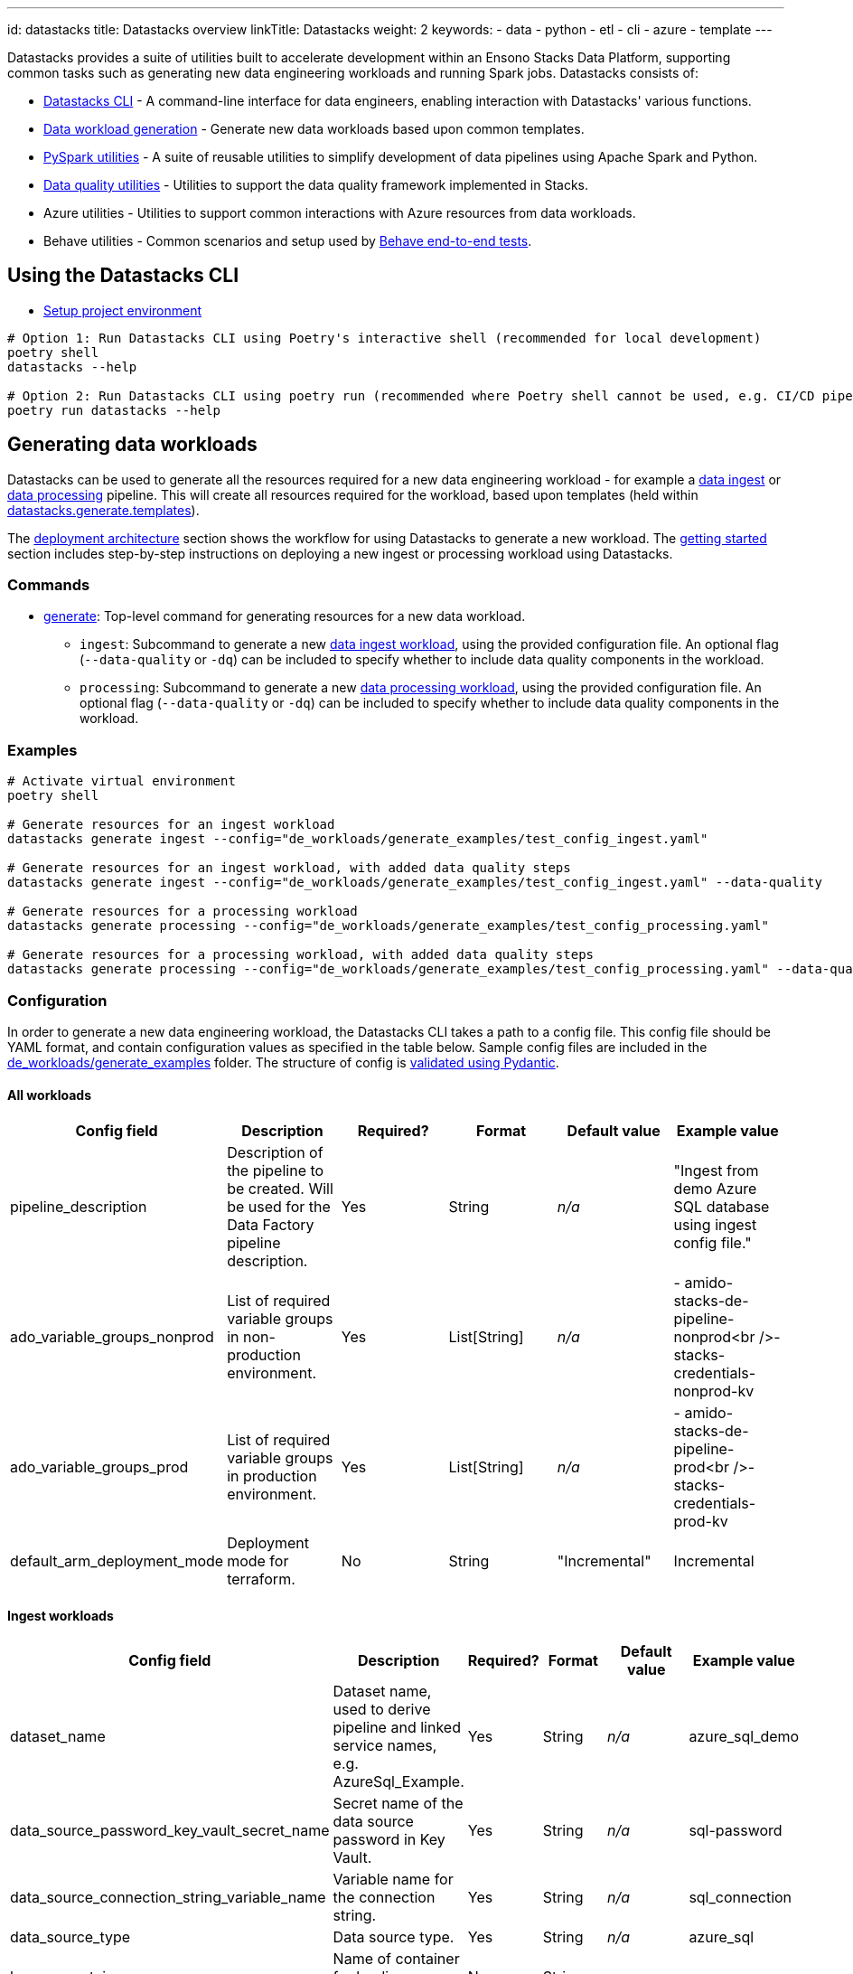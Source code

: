 ---
id: datastacks
title: Datastacks overview
linkTitle: Datastacks
weight: 2
keywords:
  - data
  - python
  - etl
  - cli
  - azure
  - template
---


Datastacks provides a suite of utilities built to accelerate development within an Ensono Stacks Data Platform, supporting common tasks such as generating new data engineering workloads and running Spark jobs. Datastacks consists of:

- link:./datastacks.adoc[Datastacks CLI] - A command-line interface for data engineers, enabling interaction with Datastacks' various functions.
- link:./generating-data-workloads.adoc[Data workload generation] - Generate new data workloads based upon common templates.
- link:./pyspark_utilities.adoc[PySpark utilities] - A suite of reusable utilities to simplify development of data pipelines using Apache Spark and Python.
- link:./data_quality_azure.adoc[Data quality utilities] - Utilities to support the data quality framework implemented in Stacks.
- Azure utilities - Utilities to support common interactions with Azure resources from data workloads.
- Behave utilities - Common scenarios and setup used by link:./testing_data_azure.adoc#end-to-end-tests[Behave end-to-end tests].

== Using the Datastacks CLI

- link:../getting_started/dev_quickstart_data_azure.adoc[Setup project environment]

[source,bash]
----
# Option 1: Run Datastacks CLI using Poetry's interactive shell (recommended for local development)
poetry shell
datastacks --help

# Option 2: Run Datastacks CLI using poetry run (recommended where Poetry shell cannot be used, e.g. CI/CD pipelines)
poetry run datastacks --help
----

== Generating data workloads

Datastacks can be used to generate all the resources required for a new data engineering workload - for example a link:./ingest_data_azure.adoc[data ingest] or link:./data_processing.adoc[data processing] pipeline. This will create all resources required for the workload, based upon templates (held within link:https://github.com/ensono/stacks-azure-data/tree/main/datastacks/datastacks/generate/templates[datastacks.generate.templates]).

The link:../architecture/architecture_data_azure.adoc#data-engineering-workloads[deployment architecture] section shows the workflow for using Datastacks to generate a new workload.
The link:../getting_started/getting_started.adoc[getting started] section includes step-by-step instructions on deploying a new ingest or processing workload using Datastacks.

=== Commands

* link:./datastacks.adoc#generate[generate]: Top-level command for generating resources for a new data workload.
    ** `ingest`: Subcommand to generate a new link:./ingest_data_azure.adoc[data ingest workload], using the provided configuration file. An optional flag (`--data-quality` or `-dq`) can be included to specify whether to include data quality components in the workload.
    ** `processing`: Subcommand to generate a new link:./data_processing.adoc[data processing workload], using the provided configuration file. An optional flag (`--data-quality` or `-dq`) can be included to specify whether to include data quality components in the workload.

=== Examples

[source,bash]
----
# Activate virtual environment
poetry shell

# Generate resources for an ingest workload
datastacks generate ingest --config="de_workloads/generate_examples/test_config_ingest.yaml"

# Generate resources for an ingest workload, with added data quality steps
datastacks generate ingest --config="de_workloads/generate_examples/test_config_ingest.yaml" --data-quality

# Generate resources for a processing workload
datastacks generate processing --config="de_workloads/generate_examples/test_config_processing.yaml"

# Generate resources for a processing workload, with added data quality steps
datastacks generate processing --config="de_workloads/generate_examples/test_config_processing.yaml" --data-quality
----

=== Configuration

In order to generate a new data engineering workload, the Datastacks CLI takes a path to a config file. This config file should be YAML format, and contain configuration values as specified in the table below. Sample config files are included in the link:https://github.com/ensono/stacks-azure-data/tree/main/de_workloads/generate_examples[de_workloads/generate_examples] folder. The structure of config is link:https://github.com/Ensono/stacks-azure-data/blob/main/datastacks/datastacks/pyspark/data_quality/config.py[validated using Pydantic].

==== All workloads

|===
| Config field | Description | Required? | Format | Default value | Example value

| pipeline_description | Description of the pipeline to be created. Will be used for the Data Factory pipeline description. | Yes | String | _n/a_ | "Ingest from demo Azure SQL database using ingest config file."
| ado_variable_groups_nonprod | List of required variable groups in non-production environment. | Yes | List[String] | _n/a_ | - amido-stacks-de-pipeline-nonprod<br />- stacks-credentials-nonprod-kv
| ado_variable_groups_prod | List of required variable groups in production environment. | Yes | List[String] | _n/a_ | - amido-stacks-de-pipeline-prod<br />- stacks-credentials-prod-kv
| default_arm_deployment_mode | Deployment mode for terraform. | No | String | "Incremental" | Incremental
|===

==== Ingest workloads

|===
| Config field | Description | Required? | Format | Default value | Example value

| dataset_name | Dataset name, used to derive pipeline and linked service names, e.g. AzureSql_Example. | Yes | String | _n/a_ | azure_sql_demo
| data_source_password_key_vault_secret_name | Secret name of the data source password in Key Vault. | Yes | String | _n/a_ | sql-password
| data_source_connection_string_variable_name | Variable name for the connection string. | Yes | String | _n/a_ | sql_connection
| data_source_type | Data source type. | Yes | String | _n/a_ | azure_sql
| bronze_container | Name of container for landing ingested data. | No | String | raw | raw
| key_vault_linked_service_name | Name of the Key Vault linked service in Data Factory. | No | String | ls_KeyVault | ls_KeyVault
| trigger_start | Start datetime for Data Factory pipeline trigger. | No | Datetime | _n/a_ | 2010-01-01T00:00:00Z
| trigger_end | Datetime to set as end time for pipeline trigger. | No | Datetime | _n/a_ | 2011-12-31T23:59:59Z
| trigger_frequency | Frequency for the Data Factory pipeline trigger. | No | String | "Monthly" | Monthly
| trigger_interval | Interval value for the Data Factory pipeline trigger. | No | Integer | 1 | 1
| trigger_delay | Delay between Data Factory pipeline triggers, formatted HH:mm:ss | No | String | "02:00:00" | 02:00:00
| window_start_default | Default window start date in the Data Factory pipeline. | No | Date | "2010-01-01" | 2010-01-01
| window_end_default | Default window end date in the Data Factory pipeline. | No | Date | "2010-01-31" | 2010-01-31
|===

==== Processing workloads

|===
| Config field | Description | Required? | Format | Default value | Example value

| pipeline_name | Name of the data pipeline / workload. | Yes | String | _n/a_ | processing_demo
|===

*Additional data source types will be supported in future.*
